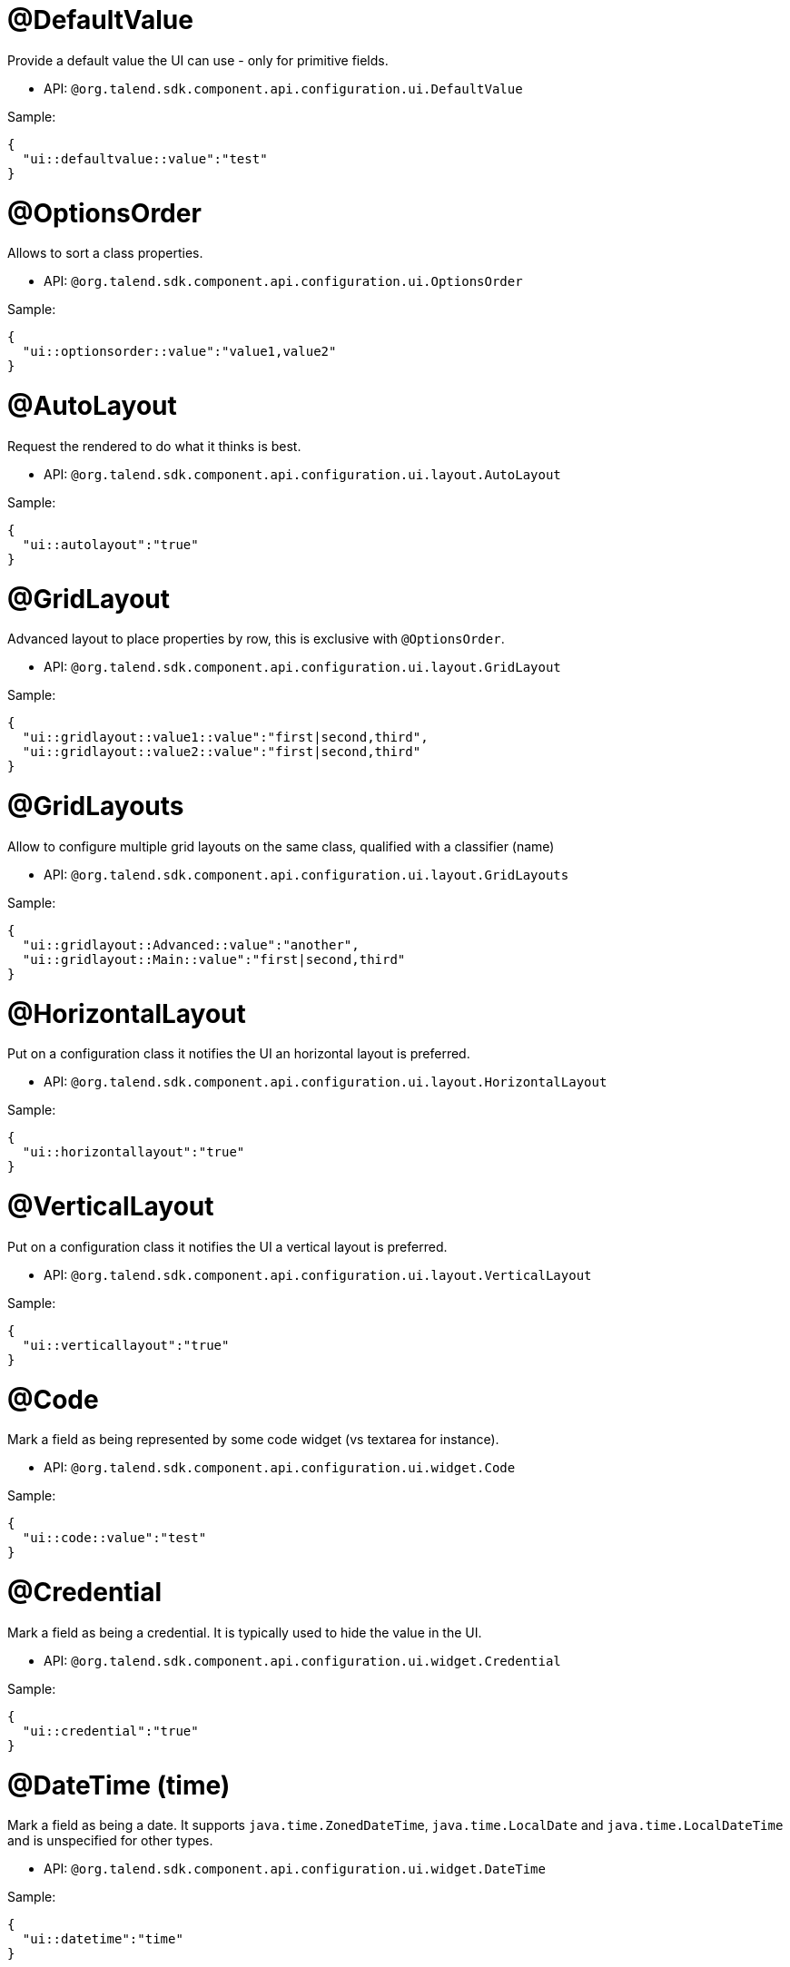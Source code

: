 

= @DefaultValue

Provide a default value the UI can use - only for primitive fields.

- API: `@org.talend.sdk.component.api.configuration.ui.DefaultValue`

Sample:

[source,js]
----
{
  "ui::defaultvalue::value":"test"
}
----


= @OptionsOrder

Allows to sort a class properties.

- API: `@org.talend.sdk.component.api.configuration.ui.OptionsOrder`

Sample:

[source,js]
----
{
  "ui::optionsorder::value":"value1,value2"
}
----


= @AutoLayout

Request the rendered to do what it thinks is best.

- API: `@org.talend.sdk.component.api.configuration.ui.layout.AutoLayout`

Sample:

[source,js]
----
{
  "ui::autolayout":"true"
}
----


= @GridLayout

Advanced layout to place properties by row, this is exclusive with `@OptionsOrder`.

- API: `@org.talend.sdk.component.api.configuration.ui.layout.GridLayout`

Sample:

[source,js]
----
{
  "ui::gridlayout::value1::value":"first|second,third",
  "ui::gridlayout::value2::value":"first|second,third"
}
----


= @GridLayouts

Allow to configure multiple grid layouts on the same class, qualified with a classifier (name)

- API: `@org.talend.sdk.component.api.configuration.ui.layout.GridLayouts`

Sample:

[source,js]
----
{
  "ui::gridlayout::Advanced::value":"another",
  "ui::gridlayout::Main::value":"first|second,third"
}
----


= @HorizontalLayout

Put on a configuration class it notifies the UI an horizontal layout is preferred.

- API: `@org.talend.sdk.component.api.configuration.ui.layout.HorizontalLayout`

Sample:

[source,js]
----
{
  "ui::horizontallayout":"true"
}
----


= @VerticalLayout

Put on a configuration class it notifies the UI a vertical layout is preferred.

- API: `@org.talend.sdk.component.api.configuration.ui.layout.VerticalLayout`

Sample:

[source,js]
----
{
  "ui::verticallayout":"true"
}
----


= @Code

Mark a field as being represented by some code widget (vs textarea for instance).

- API: `@org.talend.sdk.component.api.configuration.ui.widget.Code`

Sample:

[source,js]
----
{
  "ui::code::value":"test"
}
----


= @Credential

Mark a field as being a credential. It is typically used to hide the value in the UI.

- API: `@org.talend.sdk.component.api.configuration.ui.widget.Credential`

Sample:

[source,js]
----
{
  "ui::credential":"true"
}
----


= @DateTime (time)

Mark a field as being a date. It supports `java.time.ZonedDateTime`, `java.time.LocalDate` and `java.time.LocalDateTime` and is unspecified for other types.

- API: `@org.talend.sdk.component.api.configuration.ui.widget.DateTime`

Sample:

[source,js]
----
{
  "ui::datetime":"time"
}
----


= @DateTime (date)

Mark a field as being a date. It supports `java.time.ZonedDateTime`, `java.time.LocalDate` and `java.time.LocalDateTime` and is unspecified for other types.

- API: `@org.talend.sdk.component.api.configuration.ui.widget.DateTime`

Sample:

[source,js]
----
{
  "ui::datetime":"date"
}
----


= @DateTime (datetime)

Mark a field as being a date. It supports `java.time.ZonedDateTime`, `java.time.LocalDate` and `java.time.LocalDateTime` and is unspecified for other types.

- API: `@org.talend.sdk.component.api.configuration.ui.widget.DateTime`

Sample:

[source,js]
----
{
  "ui::datetime":"datetime"
}
----


= @DateTime (zoneddatetime)

Mark a field as being a date. It supports `java.time.ZonedDateTime`, `java.time.LocalDate` and `java.time.LocalDateTime` and is unspecified for other types.

- API: `@org.talend.sdk.component.api.configuration.ui.widget.DateTime`

Sample:

[source,js]
----
{
  "ui::datetime":"zoneddatetime"
}
----


= @Structure

Mark a List<String> or Map<String, String> field as being represented as the component data selector (field names generally or field names as key and type as value).

- API: `@org.talend.sdk.component.api.configuration.ui.widget.Structure`

Sample:

[source,js]
----
{
  "ui::structure::discoverSchema":"test",
  "ui::structure::type":"IN",
  "ui::structure::value":"test"
}
----


= @TextArea

Mark a field as being represented by a textarea(multiline text input).

- API: `@org.talend.sdk.component.api.configuration.ui.widget.TextArea`

Sample:

[source,js]
----
{
  "ui::textarea":"true"
}
----



